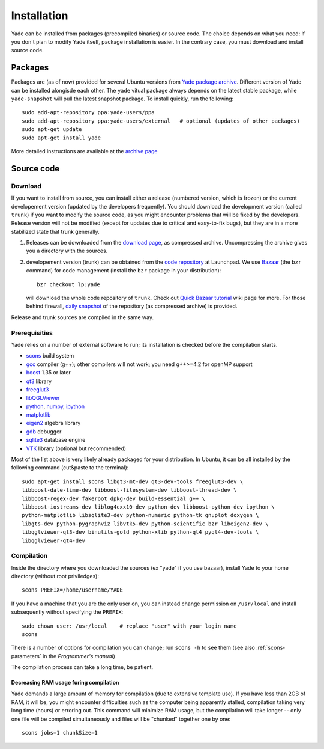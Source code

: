 ###############
Installation
###############

Yade can be installed from packages (precompiled binaries) or source code. The choice depends on what you need: if you don't plan to modify Yade itself, package installation is easier. In the contrary case, you must download and install source code.

Packages
----------

Packages are (as of now) provided for several Ubuntu versions from `Yade package archive <https://launchpad.net/~yade-users/+archive/ppa>`_. Different version of Yade can be installed alongisde each other. The ``yade`` vitual package always depends on the latest stable package, while ``yade-snapshot`` will pull the latest snapshot package. To install quickly, run the following::

	sudo add-apt-repository ppa:yade-users/ppa 
	sudo add-apt-repository ppa:yade-users/external   # optional (updates of other packages)
	sudo apt-get update
	sudo apt-get install yade

More detailed instructions are available at the `archive page <https://launchpad.net/~yade-users/+archive/ppa>`_

Source code
------------

Download
^^^^^^^^^^

If you want to install from source, you can install either a release (numbered version, which is frozen) or the current developement version (updated by the developers frequently). You should download the development version (called ``trunk``) if you want to modify the source code, as you might encounter problems that will be fixed by the developers. Release version will not be modified (except for updates due to critical and easy-to-fix bugs), but they are in a more stabilized state that trunk generally.

#. Releases can be downloaded from the `download page <https://launchpad.net/yade/+download>`_, as compressed archive. Uncompressing the archive gives you a directory with the sources.

#. developement version (trunk) can be obtained from the `code repository <https://code.launchpad.net/yade/>`_ at Launchpad. We use `Bazaar <http://www.bazaar-vcs.org>`_ (the ``bzr`` command) for code management (install the ``bzr`` package in your distribution)::

		bzr checkout lp:yade

   will download the whole code repository of ``trunk``. Check out `Quick Bazaar tutorial <https://yade-dem.org/wiki/Quick_Bazaar_tutorial>`_ wiki page for more. For those behind firewall, `daily snapshot <http://beta.arcig.cz/~eudoxos/yade/yade-trunk-latest.tar.bz2>`_ of the repository (as compressed archive) is provided.

Release and trunk sources are compiled in the same way.

Prerequisities
^^^^^^^^^^^^^^^

Yade relies on a number of external software to run; its installation is checked before the compilation starts. 

* `scons <http://www.scons.org>`_ build system
* `gcc <http://www.gcc.gnu.org>`_ compiler (g++); other compilers will not work; you need g++>=4.2 for openMP support
* `boost <http://www.boost.org/>`_ 1.35 or later
* `qt3 <http://www.qt.nokia.com>`_ library
* `freeglut3 <http://freeglut.sourceforge.net>`_
* `libQGLViewer <http://www.libqglviewer.com>`_
* `python <http://www.python.org>`_, `numpy <http://numpy.scipy.org>`_, `ipython <http://ipython.scipy.org>`_
* `matplotlib <http://matplotlib.sf.net>`_
* `eigen2 <http://eigen.tuxfamily.org>`_ algebra library
* `gdb <http://www.gnu.org/software/gdb>`_ debugger
* `sqlite3 <http://www.sqlite.org>`_ database engine
* `VTK <http://www.vtk.org/>`_ library (optional but recommended)

Most of the list above is very likely already packaged for your distribution. In Ubuntu, it can be all installed by the following command (cut&paste to the terminal)::

	sudo apt-get install scons libqt3-mt-dev qt3-dev-tools freeglut3-dev \
	libboost-date-time-dev libboost-filesystem-dev libboost-thread-dev \
	libboost-regex-dev fakeroot dpkg-dev build-essential g++ \
	libboost-iostreams-dev liblog4cxx10-dev python-dev libboost-python-dev ipython \
	python-matplotlib libsqlite3-dev python-numeric python-tk gnuplot doxygen \
	libgts-dev python-pygraphviz libvtk5-dev python-scientific bzr libeigen2-dev \
	libqglviewer-qt3-dev binutils-gold python-xlib python-qt4 pyqt4-dev-tools \
	libqglviewer-qt4-dev 

Compilation
^^^^^^^^^^^

Inside the directory where you downloaded the sources (ex "yade" if you use bazaar), install Yade to your home directory (without root priviledges)::

	scons PREFIX=/home/username/YADE

If you have a machine that you are the only user on, you can instead change permission on ``/usr/local`` and install subsequently without specifying the ``PREFIX``::

	sudo chown user: /usr/local    # replace "user" with your login name
	scons

There is a number of options for compilation you can change; run ``scons -h`` to see them (see also :ref:`scons-parameters` in the *Programmer's manual*)

The compilation process can take a long time, be patient.

Decreasing RAM usage furing compilation
"""""""""""""""""""""""""""""""""""""""""

Yade demands a large amount of memory for compilation (due to extensive template use). If you have less than 2GB of RAM, it will be, you might encounter difficulties such as the computer being apparently stalled, compilation taking very long time (hours) or erroring out. This command will minimize RAM usage, but the compilation will take longer -- only one file will be compiled simultaneously and files will be "chunked" together one by one::

	scons jobs=1 chunkSize=1
